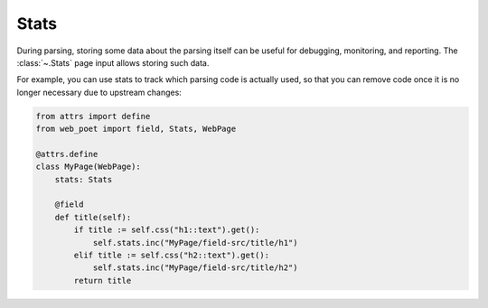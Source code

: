 .. _stats:

=====
Stats
=====

During parsing, storing some data about the parsing itself can be useful for
debugging, monitoring, and reporting. The :class:`~.Stats` page input allows
storing such data.

For example, you can use stats to track which parsing code is actually used, so
that you can remove code once it is no longer necessary due to upstream
changes:

.. code-block:: python

    from attrs import define
    from web_poet import field, Stats, WebPage

    @attrs.define
    class MyPage(WebPage):
        stats: Stats

        @field
        def title(self):
            if title := self.css("h1::text").get():
                self.stats.inc("MyPage/field-src/title/h1")
            elif title := self.css("h2::text").get():
                self.stats.inc("MyPage/field-src/title/h2")
            return title
